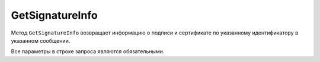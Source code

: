 GetSignatureInfo
================

Метод ``GetSignatureInfo`` возвращает информацию о подписи и сертификате по указанному идентификатору в указанном сообщении.

.. http:get:: /GetSignatureInfo

	:queryparam boxId: идентификатор :doc:`ящика <../entities/box>` организации.
	:queryparam messageId: идентификатор сообщения.
	:queryparam entityId: идентификатор подписи, относящейся к этому документу.
	
	:requestheader Authorization: данные, необходимые для :doc:`авторизации <../Authorization>`.

	:statuscode 200: операция успешно завершена.
	:statuscode 400: данные в запросе имеют неверный формат или отсутствуют обязательные параметры.
	:statuscode 401: в запросе отсутствует HTTP-заголовок ``Authorization`` или в этом заголовке содержатся некорректные авторизационные данные.
	:statuscode 402: у организации с указанным идентификатором ``boxId`` закончилась подписка на API.
	:statuscode 403: доступ к ящику с предоставленным авторизационным токеном запрещен или нет доступа к указанному документу.
	:statuscode 404: подпись по указанным идентификаторам не найдена.
	:statuscode 500: при обработке запроса возникла непредвиденная ошибка.
	
	:response Body: Тело ответа содержит информацию о подписи и сертификате, представленную структурой :doc:`SignatureInfo <../proto/SignatureInfo>`.

Все параметры в строке запроса являются обязательными.